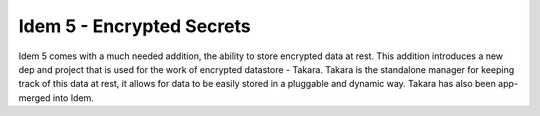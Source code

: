 ==========================
Idem 5 - Encrypted Secrets
==========================

Idem 5 comes with a much needed addition, the ability to store encrypted data at
rest. This addition introduces a new dep and project that is used for the work
of encrypted datastore - Takara. Takara is the standalone manager for keeping
track of this data at rest, it allows for data to be easily stored in a pluggable
and dynamic way. Takara has also been app-merged into Idem.
